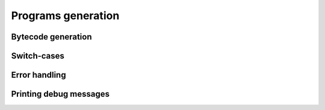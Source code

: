Programs generation
===================

Bytecode generation
-------------------

.. doxygenfile:: program.h

Switch-cases
------------

.. doxygenfile:: swich.h

Error handling
--------------

.. doxygenfile:: jmp.h

Printing debug messages
-----------------------

.. doxygenfile:: printer.h
